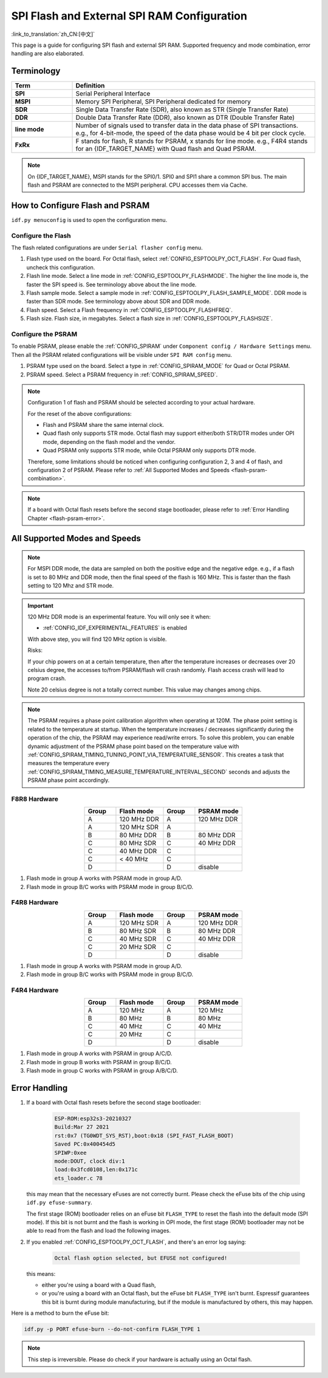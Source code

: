 SPI Flash and External SPI RAM Configuration
============================================

:link_to_translation:`zh_CN:[中文]`

This page is a guide for configuring SPI flash and external SPI RAM. Supported frequency and mode combination, error handling are also elaborated.

Terminology
-----------

.. list-table::
    :header-rows: 1
    :widths: 20 80
    :align: center

    * - Term
      - Definition
    * - **SPI**
      - Serial Peripheral Interface
    * - **MSPI**
      - Memory SPI Peripheral, SPI Peripheral dedicated for memory
    * - **SDR**
      - Single Data Transfer Rate (SDR), also known as STR (Single Transfer Rate)
    * - **DDR**
      - Double Data Transfer Rate (DDR), also known as DTR (Double Transfer Rate)
    * - **line mode**
      - Number of signals used to transfer data in the data phase of SPI transactions. e.g., for 4-bit-mode, the speed of the data phase would be 4 bit per clock cycle.
    * - **FxRx**
      - F stands for flash, R stands for PSRAM, x stands for line mode. e.g., F4R4 stands for an {IDF_TARGET_NAME} with Quad flash and Quad PSRAM.

.. note::

    On {IDF_TARGET_NAME}, MSPI stands for the SPI0/1. SPI0 and SPI1 share a common SPI bus. The main flash and PSRAM are connected to the MSPI peripheral. CPU accesses them via Cache.


.. _flash-psram-configuration:

How to Configure Flash and PSRAM
--------------------------------

``idf.py menuconfig`` is used to open the configuration menu.

Configure the Flash
^^^^^^^^^^^^^^^^^^^

The flash related configurations are under ``Serial flasher config`` menu.

1. Flash type used on the board. For Octal flash, select :ref:`CONFIG_ESPTOOLPY_OCT_FLASH`. For Quad flash, uncheck this configuration.
2. Flash line mode. Select a line mode in :ref:`CONFIG_ESPTOOLPY_FLASHMODE`. The higher the line mode is, the faster the SPI speed is. See terminology above about the line mode.
3. Flash sample mode. Select a sample mode in :ref:`CONFIG_ESPTOOLPY_FLASH_SAMPLE_MODE`. DDR mode is faster than SDR mode. See terminology above about SDR and DDR mode.
4. Flash speed. Select a Flash frequency in :ref:`CONFIG_ESPTOOLPY_FLASHFREQ`.
5. Flash size. Flash size, in megabytes. Select a flash size in :ref:`CONFIG_ESPTOOLPY_FLASHSIZE`.

Configure the PSRAM
^^^^^^^^^^^^^^^^^^^

To enable PSRAM, please enable the :ref:`CONFIG_SPIRAM` under ``Component config / Hardware Settings`` menu. Then all the PSRAM related configurations will be visible under ``SPI RAM config`` menu.

1. PSRAM type used on the board. Select a type in :ref:`CONFIG_SPIRAM_MODE` for Quad or Octal PSRAM.
2. PSRAM speed. Select a PSRAM frequency in :ref:`CONFIG_SPIRAM_SPEED`.

.. note::

    Configuration 1 of flash and PSRAM should be selected according to your actual hardware.

    For the reset of the above configurations:

    - Flash and PSRAM share the same internal clock.
    - Quad flash only supports STR mode. Octal flash may support either/both STR/DTR modes under OPI mode, depending on the flash model and the vendor.
    - Quad PSRAM only supports STR mode, while Octal PSRAM only supports DTR mode.

    Therefore, some limitations should be noticed when configuring configuration 2, 3 and 4 of flash, and configuration 2 of PSRAM. Please refer to :ref:`All Supported Modes and Speeds <flash-psram-combination>`.

.. note::

    If a board with Octal flash resets before the second stage bootloader, please refer to :ref:`Error Handling Chapter <flash-psram-error>`.


.. _flash-psram-combination:

All Supported Modes and Speeds
------------------------------

.. note::

    For MSPI DDR mode, the data are sampled on both the positive edge and the negative edge. e.g., if a flash is set to 80 MHz and DDR mode, then the final speed of the flash is 160 MHz. This is faster than the flash setting to 120 Mhz and STR mode.

.. important::

    120 MHz DDR mode is an experimental feature. You will only see it when:

    - :ref:`CONFIG_IDF_EXPERIMENTAL_FEATURES` is enabled

    With above step, you will find 120 MHz option is visible.

    Risks:

    If your chip powers on at a certain temperature, then after the temperature increases or decreases over 20 celsius degree, the accesses to/from PSRAM/flash will crash randomly. Flash access crash will lead to program crash.

    Note 20 celsius degree is not a totally correct number. This value may changes among chips.

.. note::

    The PSRAM requires a phase point calibration algorithm when operating at 120M. The phase point setting is related to the temperature at startup. When the temperature increases / decreases significantly during the operation of the chip, the PSRAM may experience read/write errors. To solve this problem, you can enable dynamic adjustment of the PSRAM phase point based on the temperature value with :ref:`CONFIG_SPIRAM_TIMING_TUNING_POINT_VIA_TEMPERATURE_SENSOR`. This creates a task that measures the temperature every :ref:`CONFIG_SPIRAM_TIMING_MEASURE_TEMPERATURE_INTERVAL_SECOND` seconds and adjusts the PSRAM phase point accordingly.

F8R8 Hardware
^^^^^^^^^^^^^

.. list-table::
    :header-rows: 1
    :widths: 20 30 20 30
    :align: center

    * - Group
      - Flash mode
      - Group
      - PSRAM mode
    * - A
      - 120 MHz DDR
      - A
      - 120 MHz DDR
    * - A
      - 120 MHz SDR
      - A
      -
    * - B
      - 80 MHz DDR
      - B
      - 80 MHz DDR
    * - C
      - 80 MHz SDR
      - C
      - 40 MHz DDR
    * - C
      - 40 MHz DDR
      - C
      -
    * - C
      - < 40 MHz
      - C
      -
    * - D
      -
      - D
      - disable

1. Flash mode in group A works with PSRAM mode in group A/D.
2. Flash mode in group B/C works with PSRAM mode in group B/C/D.


F4R8 Hardware
^^^^^^^^^^^^^

.. list-table::
    :header-rows: 1
    :widths: 20 30 20 30
    :align: center

    * - Group
      - Flash mode
      - Group
      - PSRAM mode
    * - A
      - 120 MHz SDR
      - A
      - 120 MHz DDR
    * - B
      - 80 MHz SDR
      - B
      - 80 MHz DDR
    * - C
      - 40 MHz SDR
      - C
      - 40 MHz DDR
    * - C
      - 20 MHz SDR
      - C
      -
    * - D
      -
      - D
      - disable

1. Flash mode in group A works with PSRAM mode in group A/D.
2. Flash mode in group B/C works with PSRAM mode in group B/C/D.


F4R4 Hardware
^^^^^^^^^^^^^

.. list-table::
    :header-rows: 1
    :widths: 20 30 20 30
    :align: center

    * - Group
      - Flash mode
      - Group
      - PSRAM mode
    * - A
      - 120 MHz
      - A
      - 120 MHz
    * - B
      - 80 MHz
      - B
      - 80 MHz
    * - C
      - 40 MHz
      - C
      - 40 MHz
    * - C
      - 20 MHz
      - C
      -
    * - D
      -
      - D
      - disable

1. Flash mode in group A works with PSRAM in group A/C/D.
2. Flash mode in group B works with PSRAM in group B/C/D.
3. Flash mode in group C works with PSRAM in group A/B/C/D.


.. _flash-psram-error:

Error Handling
--------------

1. If a board with Octal flash resets before the second stage bootloader:

    .. code-block:: c

        ESP-ROM:esp32s3-20210327
        Build:Mar 27 2021
        rst:0x7 (TG0WDT_SYS_RST),boot:0x18 (SPI_FAST_FLASH_BOOT)
        Saved PC:0x400454d5
        SPIWP:0xee
        mode:DOUT, clock div:1
        load:0x3fcd0108,len:0x171c
        ets_loader.c 78

   this may mean that the necessary eFuses are not correctly burnt. Please check the eFuse bits of the chip using ``idf.py efuse-summary``.

   The first stage (ROM) bootloader relies on an eFuse bit ``FLASH_TYPE`` to reset the flash into the default mode (SPI mode). If this bit is not burnt and the flash is working in OPI mode, the first stage (ROM) bootloader may not be able to read from the flash and load the following images.

2. If you enabled :ref:`CONFIG_ESPTOOLPY_OCT_FLASH`, and there's an error log saying:

    .. code-block:: c

        Octal flash option selected, but EFUSE not configured!

   this means:

   - either you're using a board with a Quad flash,
   - or you're using a board with an Octal flash, but the eFuse bit ``FLASH_TYPE`` isn't burnt. Espressif guarantees this bit is burnt during module manufacturing, but if the module is manufactured by others, this may happen.


Here is a method to burn the eFuse bit:

.. code-block:: shell

    idf.py -p PORT efuse-burn --do-not-confirm FLASH_TYPE 1

.. note::

    This step is irreversible. Please do check if your hardware is actually using an Octal flash.
